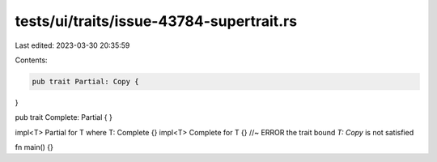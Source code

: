 tests/ui/traits/issue-43784-supertrait.rs
=========================================

Last edited: 2023-03-30 20:35:59

Contents:

.. code-block:: rs

    pub trait Partial: Copy {
}

pub trait Complete: Partial {
}

impl<T> Partial for T where T: Complete {}
impl<T> Complete for T {} //~ ERROR the trait bound `T: Copy` is not satisfied

fn main() {}


